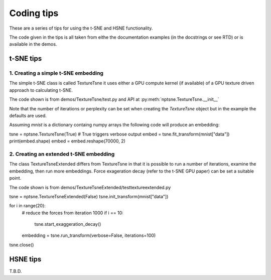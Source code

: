 ===========
Coding tips
===========

These are a series of tips for using the t-SNE and HSNE functionality.

The code given in the tips is all taken from eithe the documentation examples (in the docstrings or see RTD)
or is available in the demos.

t-SNE tips
==========

1. Creating a simple t-SNE embedding
------------------------------------

The simple t-SNE class is called TextureTsne it uses either a GPU compute kernel (if available)
of a GPU texture driven approach to calculating t-SNE.

The code shown is from demos/TextureTsne/test.py and API at :py:meth:`nptsne.TextureTsne.__init__`

Note that the number of iterations or perplexity can be set when creating the `TextureTsne` object
but in the example the defaults are used.

Assuming *mnist* is a dictionary containg numpy arrays the following code
will produce an embedding:

.. code-block:: python

tsne = nptsne.TextureTsne(True)  # True triggers verbose output
embed = tsne.fit_transform(mnist["data"])
print(embed.shape)
embed = embed.reshape(70000, 2)



2. Creating an extended t-SNE embedding
---------------------------------------

The class TextureTsneExtended differs from TextureTsne in that
it is possible to run a number of iterations, examine the embedding,
then run more embeddings. Force exageration decay (refer to the t-SNE GPU paper)
can be set a suitable point.

The code shown is from demos/TextureTsneExtended/testtextureextended.py

.. code-block::python

tsne = nptsne.TextureTsneExtended(False)
tsne.init_transform(mnist["data"])

for i in range(20):
    # reduce the forces from iteration 1000
    if i == 10:
        tsne.start_exaggeration_decay()
    embedding = tsne.run_transform(verbose=False, iterations=100)
tsne.close()


HSNE tips
=========

T.B.D.



